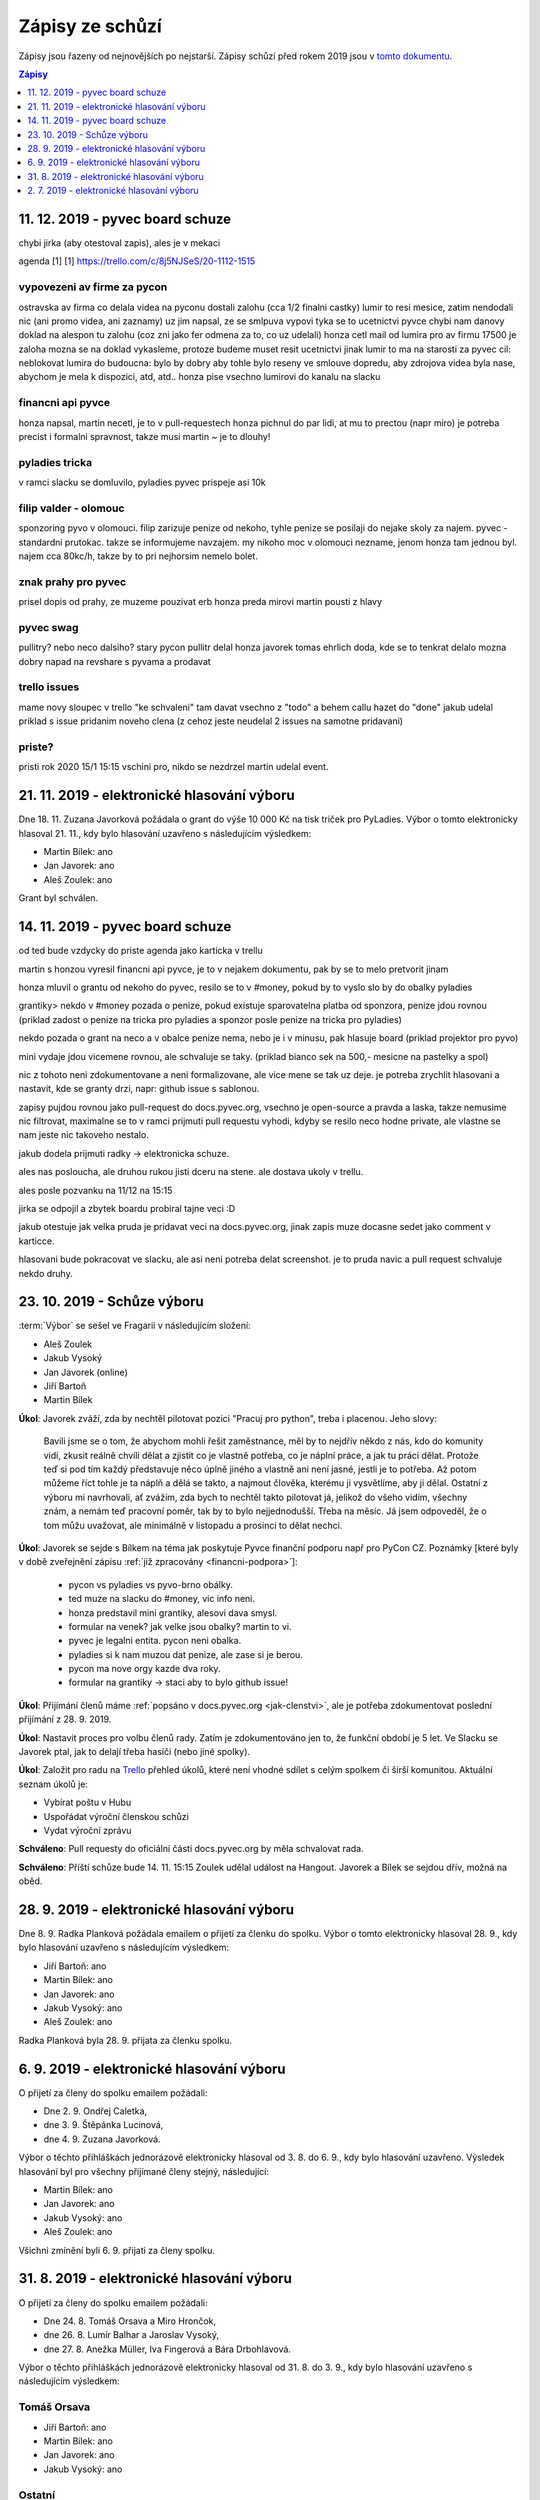 .. _zapisy:

Zápisy ze schůzí
================

Zápisy jsou řazeny od nejnovějších po nejstarší. Zápisy schůzí před rokem 2019 jsou v `tomto dokumentu <https://docs.google.com/document/d/1fNOqEpoddNOB52PG-tCT6Yzw3AqHZnDE6jY08zuEywE/edit>`__.

.. contents:: Zápisy
   :depth: 1
   :local:

11. 12. 2019 - pyvec board schuze
---------------------------------

chybi jirka (aby otestoval zapis), ales je v mekaci

agenda [1]
[1] https://trello.com/c/8j5NJSeS/20-1112-1515

vypovezeni av firme za pycon
^^^^^^^^^^^^^^^^^^^^^^^^^^^^
ostravska av firma co delala videa na pyconu
dostali zalohu (cca 1/2 finalni castky)
lumir to resi mesice, zatim nendodali nic (ani promo videa, ani zaznamy)
uz jim napsal, ze se smlpuva vypovi
tyka se to ucetnictvi pyvce
chybi nam danovy doklad na alespon tu zalohu (coz zni jako fer odmena za to, co uz udelali)
honza cetl mail od lumira pro av firmu
17500 je zaloha
mozna se na doklad vykasleme, protoze budeme muset resit ucetnictvi jinak
lumir to ma na starosti
za pyvec cil: neblokovat lumira
do budoucna: bylo by dobry aby tohle bylo reseny ve smlouve dopredu, aby zdrojova videa byla nase, abychom je mela k dispozici, atd, atd..
honza pise vsechno lumirovi do kanalu na slacku

financni api pyvce
^^^^^^^^^^^^^^^^^^
honza napsal, martin necetl, je to v pull-requestech
honza pichnul do par lidi, at mu to prectou (napr miro)
je potreba precist i formalni spravnost, takze musi martin ~ je to dlouhy!

pyladies tricka
^^^^^^^^^^^^^^^
v ramci slacku se domluvilo, pyladies pyvec prispeje asi 10k

filip valder - olomouc
^^^^^^^^^^^^^^^^^^^^^^
sponzoring pyvo v olomouci. filip zarizuje penize od nekoho, tyhle penize se posilaji do nejake skoly za najem.
pyvec - standardni prutokac. takze se informujeme navzajem.
my nikoho moc v olomouci nezname, jenom honza tam jednou byl.
najem cca 80kc/h, takze by to pri nejhorsim nemelo bolet.

znak prahy pro pyvec
^^^^^^^^^^^^^^^^^^^^
prisel dopis od prahy, ze muzeme pouzivat erb
honza preda mirovi
martin pousti z hlavy

pyvec swag
^^^^^^^^^^
pullitry? nebo neco dalsiho?
stary pycon pullitr delal honza javorek
tomas ehrlich doda, kde se to tenkrat delalo
mozna dobry napad na revshare s pyvama a prodavat

trello issues
^^^^^^^^^^^^^
mame novy sloupec v trello "ke schvaleni"
tam davat vsechno z "todo" a behem callu hazet do "done"
jakub udelal priklad s issue pridanim noveho clena
(z cehoz jeste neudelal 2 issues na samotne pridavani)

priste?
^^^^^^^
pristi rok 2020
15/1 15:15
vschini pro, nikdo se nezdrzel
martin udelal event.



21. 11. 2019 - elektronické hlasování výboru
--------------------------------------------

Dne 18. 11. Zuzana Javorková požádala o grant do výše 10 000 Kč na tisk triček pro PyLadies. Výbor o tomto elektronicky hlasoval 21. 11., kdy bylo hlasování uzavřeno s následujícím výsledkem:

* Martin Bílek: ano
* Jan Javorek: ano
* Aleš Zoulek: ano

Grant byl schválen.

14. 11. 2019 - pyvec board schuze
---------------------------------

od ted bude vzdycky do priste agenda jako karticka v trellu

martin s honzou vyresil financni api pyvce, je to v nejakem dokumentu, pak by se to melo pretvorit jinam

honza mluvil o grantu od nekoho do pyvec, resilo se to v #money, pokud by to vyslo slo by do obalky pyladies

grantiky>
nekdo v #money pozada o penize, pokud existuje sparovatelna platba od sponzora, penize jdou rovnou
(priklad zadost o penize na tricka pro pyladies a sponzor posle penize na tricka pro pyladies)

nekdo pozada o grant na neco a v obalce penize nema, nebo je i v minusu, pak hlasuje board
(priklad projektor pro pyvo)

mini vydaje jdou vicemene rovnou, ale schvaluje se taky.
(priklad bianco sek na 500,- mesicne na pastelky a spol)

nic z tohoto neni zdokumentovane a neni formalizovane, ale vice mene se tak uz deje. je potreba zrychlit hlasovani
a nastavit, kde se granty drzi, napr: github issue s sablonou.

zapisy pujdou rovnou jako pull-request do docs.pyvec.org, vsechno je open-source a pravda a laska, takze nemusime
nic filtrovat, maximalne se to v ramci prijmuti pull requestu vyhodi, kdyby se resilo neco hodne private, ale vlastne
se nam jeste nic takoveho nestalo.

jakub dodela prijmuti radky -> elektronicka schuze.

ales nas posloucha, ale druhou rukou jisti dceru na stene. ale dostava ukoly v trellu.

ales posle pozvanku na 11/12 na 15:15

jirka se odpojil a zbytek boardu probiral tajne veci :D

jakub otestuje jak velka pruda je pridavat veci na docs.pyvec.org, jinak zapis muze docasne sedet jako comment v karticce.

hlasovani bude pokracovat ve slacku, ale asi neni potreba delat screenshot. je to pruda navic a pull request schvaluje nekdo druhy.

23. 10. 2019 - Schůze výboru
----------------------------

:term:`Výbor` se sešel ve Fragarii v následujícím složení:

* Aleš Zoulek
* Jakub Vysoký
* Jan Javorek (online)
* Jiří Bartoň
* Martin Bílek

**Úkol**: Javorek zváží, zda by nechtěl pilotovat pozici "Pracuj pro python",
treba i placenou. Jeho slovy:

    Bavili jsme se o tom, že abychom mohli řešit zaměstnance, měl by to nejdřív
    někdo z nás, kdo do komunity vidí, zkusit reálně chvíli dělat a zjistit co
    je vlastně potřeba, co je náplní práce, a jak tu práci dělat. Protože teď
    si pod tím každý představuje něco úplně jiného a vlastně ani není jasné,
    jestli je to potřeba. Až potom můžeme říct tohle je ta náplň a dělá se
    takto, a najmout člověka, kterému ji vysvětlíme, aby ji dělal.
    Ostatní z výboru mi navrhovali, ať zvážím, zda bych to nechtěl takto
    pilotovat já, jelikož do všeho vidím, všechny znám, a nemám teď pracovní
    poměr, tak by to bylo nejjednodušší. Třeba na měsíc. Já jsem odpoveděl, že
    o tom můžu uvažovat, ale minimálně v listopadu a prosinci to dělat nechci.


**Úkol**: Javorek se sejde s Bílkem na téma jak poskytuje Pyvce finanční podporu
např pro PyCon CZ. Poznámky
[které byly v době zveřejnění zápisu :ref:`již zpracovány <financni-podpora>`]:

    * pycon vs pyladies vs pyvo-brno obálky.
    * ted muze na slacku do #money, vic info neni.
    * honza predstavil mini grantiky, alesovi dava smysl.
    * formular na venek? jak velke jsou obalky? martin to vi.
    * pyvec je legalni entita. pycon neni obalka.
    * pyladies si k nam muzou dat penize, ale zase si je berou.
    * pycon ma nove orgy kazde dva roky.
    * formular na grantiky -> staci aby to bylo github issue!

**Úkol**: Přijímání členů máme :ref:`popsáno v docs.pyvec.org <jak-clenstvi>`,
ale je potřeba zdokumentovat poslední přijímání z 28. 9. 2019.

**Úkol**: Nastavit proces pro volbu členů rady.
Zatím je zdokumentováno jen to, že funkční období je 5 let.
Ve Slacku se Javorek ptal, jak to delají třeba hasiči (nebo jiné spolky).

**Úkol**: Založit pro radu na `Trello <https://trello.com/>`_ přehled úkolů,
které není vhodné sdílet s celým spolkem či širší komunitou.
Aktuální seznam úkolů je:

* Vybírat poštu v Hubu
* Uspořádat výroční členskou schůzi
* Vydat výroční zprávu

**Schváleno**: Pull requesty do oficiální části docs.pyvec.org by měla
schvalovat rada.

**Schváleno**: Příští schůze bude 14. 11. 15:15
Zoulek udělal událost na Hangout.
Javorek a Bílek se sejdou dřív, možná na oběd.


28. 9. 2019 - elektronické hlasování výboru
-------------------------------------------

Dne 8. 9. Radka Planková požádala emailem o přijetí za členku do spolku.
Výbor o tomto elektronicky hlasoval 28. 9., kdy bylo hlasování uzavřeno s následujícím výsledkem:

* Jiří Bartoň: ano
* Martin Bílek: ano
* Jan Javorek: ano
* Jakub Vysoký: ano
* Aleš Zoulek: ano

Radka Planková byla 28. 9. přijata za členku spolku.

6. 9. 2019 - elektronické hlasování výboru
------------------------------------------

O přijetí za členy do spolku emailem požádali:

* Dne 2. 9. Ondřej Caletka,
* dne 3. 9. Štěpánka Lucinová,
* dne 4. 9. Zuzana Javorková.

Výbor o těchto přihláškách jednorázově elektronicky hlasoval od 3. 8. do 6. 9., kdy bylo hlasování uzavřeno. Výsledek hlasování byl pro všechny přijímané členy stejný, následující:

* Martin Bílek: ano
* Jan Javorek: ano
* Jakub Vysoký: ano
* Aleš Zoulek: ano

Všichni zmínění byli 6. 9. přijati za členy spolku.


31. 8. 2019 - elektronické hlasování výboru
-------------------------------------------

O přijetí za členy do spolku emailem požádali:

* Dne 24. 8. Tomáš Orsava a Miro Hrončok,
* dne 26. 8. Lumír Balhar a Jaroslav Vysoký,
* dne 27. 8. Anežka Müller, Iva Fingerová a Bára Drbohlavová.

Výbor o těchto přihláškách jednorázově elektronicky hlasoval od 31. 8. do 3. 9., kdy bylo hlasování uzavřeno s následujícím výsledkem:

Tomáš Orsava
^^^^^^^^^^^^

* Jiří Bartoň: ano
* Martin Bílek: ano
* Jan Javorek: ano
* Jakub Vysoký: ano

Ostatní
^^^^^^^

* Jiří Bartoň: ano
* Martin Bílek: ano
* Jan Javorek: ano
* Jakub Vysoký: ano
* Aleš Zoulek: ano

Všichni zmínění byli 3. 9. přijati za členy spolku.


2. 7. 2019 - elektronické hlasování výboru
------------------------------------------

Dne 2. 6. Petr Viktorin požádal emailem o přijetí za člena do spolku.
Výbor o tomto jednorázově elektronicky hlasoval od 2. 7. do 12. 7., kdy bylo
hlasování uzavřeno s následujícím výsledkem:

* Jiří Bartoň: ano
* Martin Bílek: ano
* Jan Javorek: ano
* Jakub Vysoký: ano
* Aleš Zoulek: ano

Petr Viktorin byl 12. 7. přijat za člena spolku.
